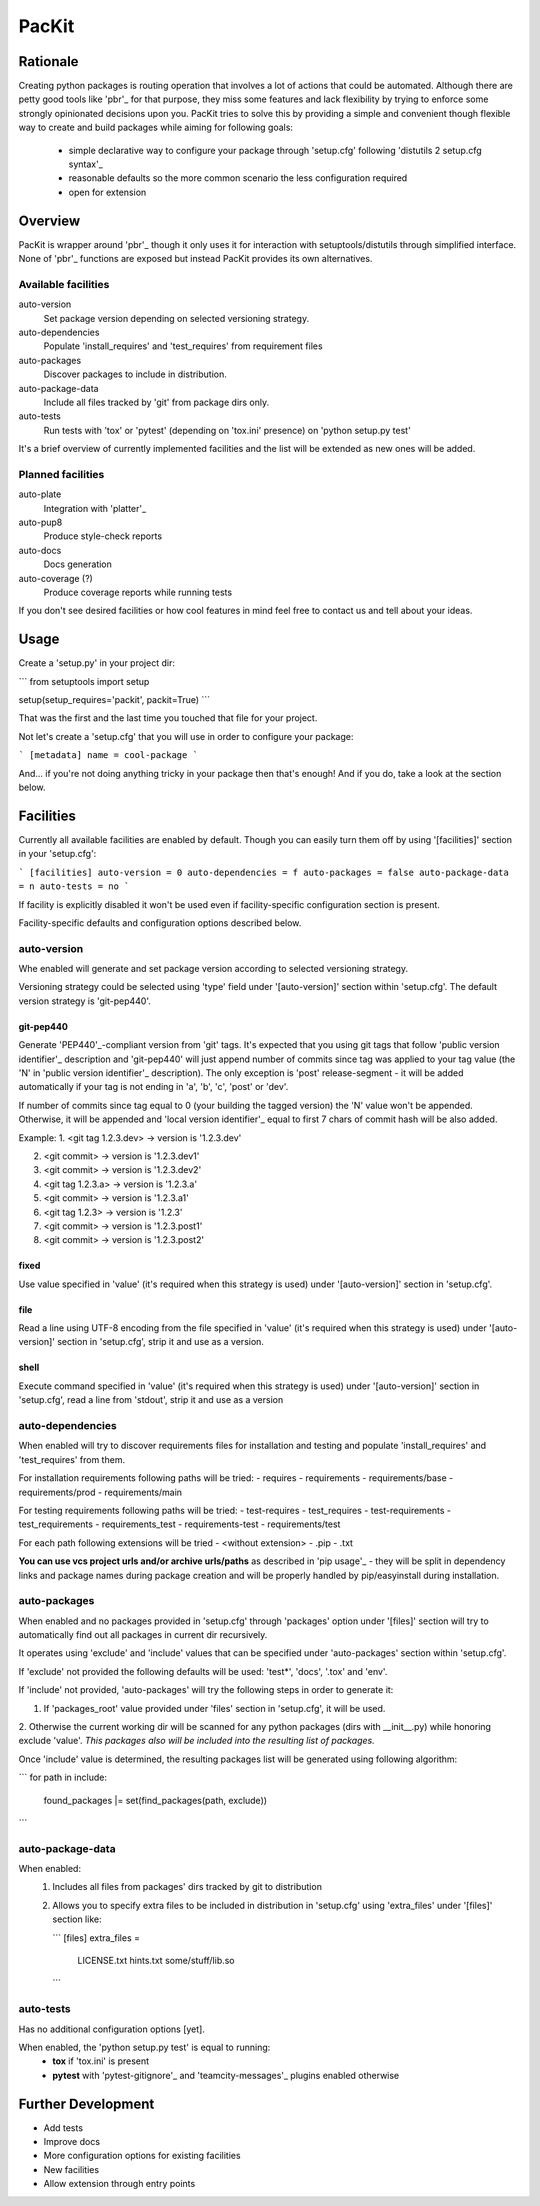 PacKit
======

Rationale
---------

Creating python packages is routing operation that involves a lot of actions that could be automated. Although there are
petty good tools like 'pbr'_ for that purpose, they miss some features and
lack flexibility by trying to enforce some strongly opinionated decisions upon you.
PacKit tries to solve this by providing a simple and convenient though flexible way to create and build packages while
aiming for following goals:
 - simple declarative way to configure your package through 'setup.cfg'  following  'distutils 2 setup.cfg syntax'_
 - reasonable defaults so the more common scenario the less configuration required
 - open for extension
  
Overview
--------
PacKit is wrapper around 'pbr'_ though it only uses it for interaction with setuptools/distutils through simplified
interface. None of 'pbr'_ functions are exposed but instead PacKit provides its own alternatives.
  
Available facilities
^^^^^^^^^^^^^^^^^^^^

auto-version
 Set package version depending on selected versioning strategy.
    
auto-dependencies
 Populate 'install_requires' and 'test_requires' from requirement files
    
auto-packages
 Discover packages to include in distribution.
    
auto-package-data
 Include all files tracked by 'git' from package dirs only. 
    
auto-tests
 Run tests with 'tox' or 'pytest' (depending on 'tox.ini' presence) on 'python setup.py test'


It's a brief overview of currently implemented facilities and the list will be extended as new ones will be added.

Planned facilities
^^^^^^^^^^^^^^^^^^

auto-plate
 Integration with 'platter'_
    
auto-pup8
 Produce style-check reports
    
auto-docs
 Docs generation
    
auto-coverage (?)
 Produce coverage reports while running tests
    
If you don't see desired facilities or how cool features in mind feel free to contact us and tell about your ideas.


Usage
-----

Create a 'setup.py' in your project dir:


```
from setuptools import setup


setup(setup_requires='packit', packit=True)
```

That was the first and the last time you touched that file for your project.

Not let's create a 'setup.cfg' that you will use in order to configure your package:


```
[metadata]
name = cool-package
```

And... if you're not doing anything tricky in your package then that's enough! And if you do, take a look at the
section below.


Facilities
----------

Currently all available facilities are enabled by default. Though you can easily turn them off by using '[facilities]'
section in your 'setup.cfg':

```
[facilities]
auto-version = 0
auto-dependencies = f
auto-packages = false
auto-package-data = n
auto-tests = no
```

If facility is explicitly disabled it won't be used even if facility-specific configuration section is present. 

Facility-specific defaults and configuration options described below.


auto-version
^^^^^^^^^^^^
Whe enabled will generate and set package version according to selected versioning strategy.

Versioning strategy could be selected using 'type' field under '[auto-version]' section within 'setup.cfg'.
The default version strategy is 'git-pep440'.

git-pep440
""""""""""

Generate 'PEP440'_-compliant version from 'git' tags. It's expected that you using git tags that follow
'public version identifier'_ description and 'git-pep440' will just append number of commits since tag was applied to 
your tag value (the 'N' in 'public version identifier'_ description). The only exception is 'post' release-segment - it
will be added automatically if your tag is not ending in 'a', 'b', 'c', 'post' or 'dev'.

If number of commits since tag equal to 0 (your building the tagged version) the 'N' value won't be appended. Otherwise,
it will be appended and 'local version identifier'_ equal to first 7 chars of commit hash will be also added.
 
Example:
1. <git tag 1.2.3.dev> -> version is '1.2.3.dev'

2. <git commit> -> version is '1.2.3.dev1'

3. <git commit> -> version is '1.2.3.dev2'

4. <git tag 1.2.3.a> -> version is '1.2.3.a'

5. <git commit> -> version is '1.2.3.a1'

6. <git tag 1.2.3> -> version is '1.2.3'

7. <git commit> -> version is '1.2.3.post1'

8. <git commit> -> version is '1.2.3.post2'

fixed
"""""
Use value specified in 'value' (it's required when this strategy is used) under '[auto-version]' section in
'setup.cfg'.

file
""""
Read a line using UTF-8 encoding from the file specified in 'value' (it's required when this strategy is used) under
'[auto-version]' section in 'setup.cfg', strip it and use as a version.

shell
"""""
Execute command specified in 'value' (it's required when this strategy is used) under '[auto-version]' section in
'setup.cfg', read a line from 'stdout', strip it and use as a version

auto-dependencies
^^^^^^^^^^^^^^^^^
When enabled will try to discover requirements files for installation and testing and populate 'install_requires' and
'test_requires' from them.

For installation requirements following paths will be tried:
- requires
- requirements
- requirements/base
- requirements/prod
- requirements/main

For testing requirements following paths will be tried:
- test-requires
- test_requires
- test-requirements
- test_requirements
- requirements_test
- requirements-test
- requirements/test

For each path following extensions will be tried
- <without extension>
- .pip
- .txt

**You can use vcs project urls and/or archive urls/paths** as described in 'pip usage'_ - they will be split in
dependency links and package names during package creation and will be properly handled by pip/easyinstall during
installation. 

auto-packages
^^^^^^^^^^^^^
When enabled and no packages provided in 'setup.cfg' through 'packages' option under '[files]' section will try to
automatically find out all packages in current dir recursively.
 
It operates using 'exclude' and 'include' values that can be specified under 'auto-packages' section within
'setup.cfg'.
 
If 'exclude' not provided the following defaults will be used: 'test*', 'docs', '.tox' and 'env'.

If 'include' not provided, 'auto-packages' will try the following steps in order to generate it:

1. If 'packages_root' value provided under 'files' section in 'setup.cfg', it will be used.

2. Otherwise the current working dir will be scanned for any python packages (dirs with __init__.py) while honoring
exclude 'value'. *This packages also will be included into the resulting list of packages.*

Once 'include' value is determined, the resulting packages list will be generated using following algorithm:

```
for path in include:
    found_packages |= set(find_packages(path, exclude))
```

auto-package-data
^^^^^^^^^^^^^^^^^
When enabled:
 1. Includes all files from packages' dirs tracked by git to distribution
 2. Allows you to specify extra files to be included in distribution in 'setup.cfg' using 'extra_files' under
    '[files]' section like:
    
    ```
    [files]
    extra_files = 
        LICENSE.txt
        hints.txt
        some/stuff/lib.so
    ```

auto-tests
^^^^^^^^^^
Has no additional configuration options [yet].

When enabled, the 'python setup.py test' is equal to running:
    - **tox** if 'tox.ini' is present
    - **pytest** with 'pytest-gitignore'_ and 'teamcity-messages'_ plugins enabled otherwise

Further Development
-------------------

- Add tests
- Improve docs
- More configuration options for existing facilities
- New facilities
- Allow extension through entry points
    

.. _pbr: http://docs.openstack.org/developer/pbr/
.. _distutils 2 setup.cfg syntax: http://alexis.notmyidea.org/distutils2/setupcfg.html
.. _platter: http://platter.pocoo.org/
.. _pytest-gitignore: https://pypi.python.org/pypi/pytest-gitignore/
.. _teamcity-messages: https://pypi.python.org/pypi/teamcity-messages/
.. _pip usage: https://pip.pypa.io/en/latest/reference/pip_install.html#usage
.. _PEP440: https://www.python.org/dev/peps/pep-0440/
.. _public version identifier: https://www.python.org/dev/peps/pep-0440/#public-version-identifiers
.. _local version identifier: https://www.python.org/dev/peps/pep-0440/#local-version-identifiers